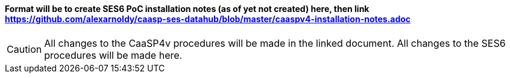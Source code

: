 #### Format will be to create SES6 PoC installation notes (as of yet not created) here, then link https://github.com/alexarnoldy/caasp-ses-datahub/blob/master/caaspv4-installation-notes.adoc

CAUTION: All changes to the CaaSP4v procedures will be made in the linked document. All changes to the SES6 procedures will be made here.










// vim: set syntax=asciidoc:
